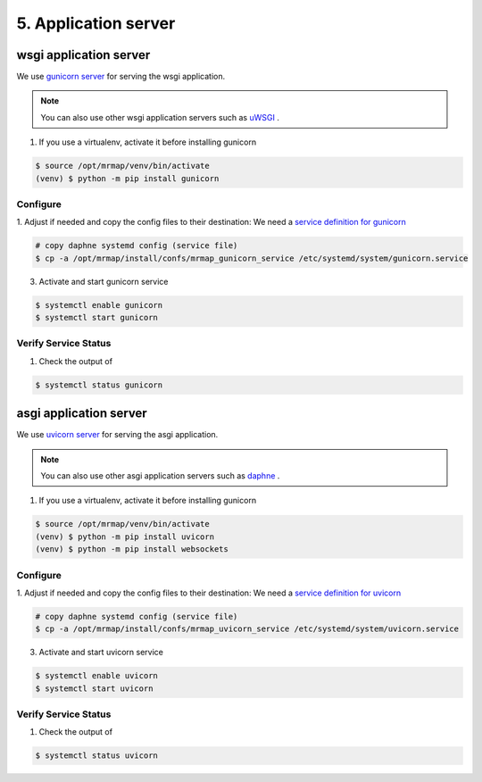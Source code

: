 .. _installation-5-application-server:

=====================
5. Application server
=====================

wsgi application server
#######################

We use `gunicorn server <https://github.com/benoitc/gunicorn>`_ for serving the wsgi application.

.. note::
    You can also use other wsgi application servers such as `uWSGI <https://uwsgi-docs.readthedocs.io/en/latest/>`_ .

1. If you use a virtualenv, activate it before installing gunicorn

.. code-block:: console

    $ source /opt/mrmap/venv/bin/activate
    (venv) $ python -m pip install gunicorn


Configure
*********

1. Adjust if needed and copy the config files to their destination:
We need a `service definition for gunicorn <https://github.com/mrmap-community/mrmap/blob/master/install/confs/mrmap_gunicorn_service>`_

.. code-block:: console

    # copy daphne systemd config (service file)
    $ cp -a /opt/mrmap/install/confs/mrmap_gunicorn_service /etc/systemd/system/gunicorn.service

3. Activate and start gunicorn service

.. code-block:: console

    $ systemctl enable gunicorn
    $ systemctl start gunicorn


Verify Service Status
*********************

1. Check the output of

.. code-block:: console

   $ systemctl status gunicorn


asgi application server
#######################

We use `uvicorn server <https://github.com/encode/uvicorn>`_ for serving the asgi application.

.. note::
    You can also use other asgi application servers such as `daphne <https://github.com/django/daphne>`_ .

1. If you use a virtualenv, activate it before installing gunicorn

.. code-block:: console

    $ source /opt/mrmap/venv/bin/activate
    (venv) $ python -m pip install uvicorn
    (venv) $ python -m pip install websockets


Configure
*********

1. Adjust if needed and copy the config files to their destination:
We need a `service definition for uvicorn <https://github.com/mrmap-community/mrmap/blob/master/install/confs/mrmap_uvicorn_service>`_

.. code-block:: console

    # copy daphne systemd config (service file)
    $ cp -a /opt/mrmap/install/confs/mrmap_uvicorn_service /etc/systemd/system/uvicorn.service

3. Activate and start uvicorn service

.. code-block:: console

    $ systemctl enable uvicorn
    $ systemctl start uvicorn


Verify Service Status
*********************

1. Check the output of

.. code-block:: console

   $ systemctl status uvicorn

